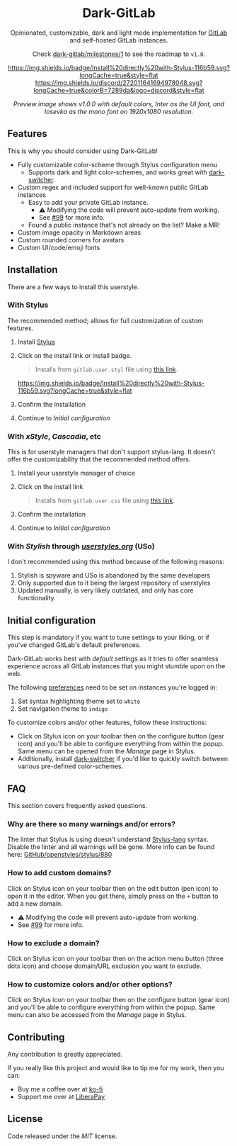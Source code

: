 #+STARTUP: nofold
#+HTML: <div align="center">

* Dark-GitLab
Opinionated, customizable, dark and light mode implementation for [[https://gitlab.com][GitLab]] and
self-hosted GitLab instances.

Check [[https://gitlab.com/vednoc/dark-gitlab/-/milestones/1][dark-gitlab/milestones/1]] to see the roadmap to =v1.0=.

[[https://gitlab.com/vednoc/dark-gitlab/raw/master/gitlab.user.styl][https://img.shields.io/badge/Install%20directly%20with-Stylus-116b59.svg?longCache=true&style=flat]]
[[https://discord.gg/NpT8PzA][https://img.shields.io/discord/272011641694978048.svg?longCache=true&colorB=7289da&logo=discord&style=flat]]

#+HTML: <img src="https://gitlab.com/vednoc/dark-gitlab/-/raw/master/images/preview.png" width="100%"/>

/Preview image shows v1.0.0 with default colors, Inter as the UI font, and
Iosevka as the mono font on 1920x1080 resolution./

#+HTML: </div>

** Features
This is why you should consider using Dark-GitLab!

- Fully customizable color-scheme through Stylus configuration menu
  - Supports dark and light color-schemes, and works great with [[https://gitlab.com/vednoc/dark-switcher/][dark-switcher]].
- Custom regex and included support for well-known public GitLab instances
  - Easy to add your private GitLab instance.
    - ⚠ Modifying the code will prevent auto-update from working.
    - See [[https://gitlab.com/vednoc/dark-gitlab/issues/99#note_265480670][#99]] for more info.
  - Found a public instance that's not already on the list? Make a MR!
- Custom image opacity in Markdown areas
- Custom rounded corners for avatars
- Custom UI/code/emoji fonts

** Installation
There are a few ways to install this userstyle.

*** With Stylus
The recommended method; allows for full customization of custom features.

1. Install [[https://add0n.com/stylus.html][Stylus]]
2. Click on the install link or install badge.
    #+begin_quote
    Installs from =gitlab.user.styl= file using [[https://gitlab.com/vednoc/dark-gitlab/raw/master/gitlab.user.styl][this link]].
    #+end_quote
    [[https://gitlab.com/vednoc/dark-gitlab/raw/master/gitlab.user.styl][https://img.shields.io/badge/Install%20directly%20with-Stylus-116b59.svg?longCache=true&style=flat]]
3. Confirm the installation
4. Continue to /Initial configuration/

*** With /xStyle/, /Cascadia/, etc
This is for userstyle managers that don't support stylus-lang. It doesn't
offer the customizability that the recommended method offers.

1. Install your userstyle manager of choice
2. Click on the install link
   #+begin_quote
   Installs from =gitlab.user.css= file using [[https://gitlab.com/vednoc/dark-gitlab/raw/master/gitlab.user.css][this link]].
   #+end_quote
3. Confirm the installation
4. Continue to /Initial configuration/

*** With /Stylish/ through /[[https://userstyles.org/styles/164877][userstyles.org]]/ (USo)
I don't recommended using this method because of the following reasons:

1. Stylish is spyware and USo is abandoned by the same developers
2. Only supported due to it being the largest repository of userstyles
3. Updated manually, is very likely outdated, and only has core functionality.

** Initial configuration
This step is mandatory if you want to tune settings to your liking, or
if you've changed GitLab's default preferences.

Dark-GitLab works best with /default/ settings as it tries to offer seamless
experience across all GitLab instances that you might stumble upon on the web.

The following [[https://gitlab.com/profile/preferences][preferences]] need to be set on instances you're logged in:
1. Set syntax highlighting theme set to =white=
2. Set navigation theme to =indigo=

To customize colors and/or other features, follow these instructions:
- Click on Stylus icon on your toolbar then on the configure button (gear icon)
  and you'll be able to configure everything from within the popup. Same menu
  can be opened from the /Manage/ page in Stylus.
- Additionally, install [[https://gitlab.com/vednoc/dark-switcher/][dark-switcher]] if you'd like to quickly switch between
  various pre-defined color-schemes.

** FAQ
This section covers frequently asked questions.

*** Why are there so many warnings and/or errors?
The linter that Stylus is using doesn't understand [[https://stylus-lang.com][Stylus-lang]] syntax. Disable
the linter and all warnings will be gone. More info can be found here:
[[https://github.com/openstyles/stylus/issues/880][GitHub/openstyles/stylus/880]]

*** How to add custom domains?
Click on Stylus icon on your toolbar then on the edit button (pen icon) to open
it in the editor. When you get there, simply press on the =+= button to add a new
domain.

- ⚠ Modifying the code will prevent auto-update from working.
- See [[https://gitlab.com/vednoc/dark-gitlab/issues/99#note_265480670][#99]] for more info.

*** How to exclude a domain?
Click on Stylus icon on your toolbar then on the action menu button (three dots
icon) and choose domain/URL exclusion you want to exclude.

*** How to customize colors and/or other options?
Click on Stylus icon on your toolbar then on the configure button (gear icon)
and you'll be able to configure everything from within the popup. Same menu can
also be accessed from the /Manage/ page in Stylus.

** Contributing
Any contribution is greatly appreciated.

If you really like this project and would like to tip me for my work, then you
can:
- Buy me a coffee over at [[https://ko-fi.com/vednoc][ko-fi]]
- Support me over at [[https://liberapay.com/vednoc][LiberaPay]]

** License
Code released under the [[license][MIT]] license.
